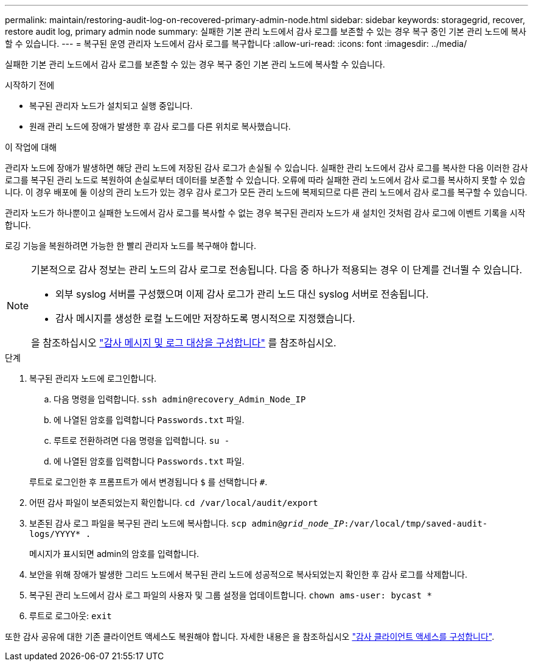 ---
permalink: maintain/restoring-audit-log-on-recovered-primary-admin-node.html 
sidebar: sidebar 
keywords: storagegrid, recover, restore audit log, primary admin node 
summary: 실패한 기본 관리 노드에서 감사 로그를 보존할 수 있는 경우 복구 중인 기본 관리 노드에 복사할 수 있습니다. 
---
= 복구된 운영 관리자 노드에서 감사 로그를 복구합니다
:allow-uri-read: 
:icons: font
:imagesdir: ../media/


[role="lead"]
실패한 기본 관리 노드에서 감사 로그를 보존할 수 있는 경우 복구 중인 기본 관리 노드에 복사할 수 있습니다.

.시작하기 전에
* 복구된 관리자 노드가 설치되고 실행 중입니다.
* 원래 관리 노드에 장애가 발생한 후 감사 로그를 다른 위치로 복사했습니다.


.이 작업에 대해
관리자 노드에 장애가 발생하면 해당 관리 노드에 저장된 감사 로그가 손실될 수 있습니다. 실패한 관리 노드에서 감사 로그를 복사한 다음 이러한 감사 로그를 복구된 관리 노드로 복원하여 손실로부터 데이터를 보존할 수 있습니다. 오류에 따라 실패한 관리 노드에서 감사 로그를 복사하지 못할 수 있습니다. 이 경우 배포에 둘 이상의 관리 노드가 있는 경우 감사 로그가 모든 관리 노드에 복제되므로 다른 관리 노드에서 감사 로그를 복구할 수 있습니다.

관리자 노드가 하나뿐이고 실패한 노드에서 감사 로그를 복사할 수 없는 경우 복구된 관리자 노드가 새 설치인 것처럼 감사 로그에 이벤트 기록을 시작합니다.

로깅 기능을 복원하려면 가능한 한 빨리 관리자 노드를 복구해야 합니다.

[NOTE]
====
기본적으로 감사 정보는 관리 노드의 감사 로그로 전송됩니다. 다음 중 하나가 적용되는 경우 이 단계를 건너뛸 수 있습니다.

* 외부 syslog 서버를 구성했으며 이제 감사 로그가 관리 노드 대신 syslog 서버로 전송됩니다.
* 감사 메시지를 생성한 로컬 노드에만 저장하도록 명시적으로 지정했습니다.


을 참조하십시오 link:../monitor/configure-audit-messages.html["감사 메시지 및 로그 대상을 구성합니다"] 를 참조하십시오.

====
.단계
. 복구된 관리자 노드에 로그인합니다.
+
.. 다음 명령을 입력합니다. `ssh admin@recovery_Admin_Node_IP`
.. 에 나열된 암호를 입력합니다 `Passwords.txt` 파일.
.. 루트로 전환하려면 다음 명령을 입력합니다. `su -`
.. 에 나열된 암호를 입력합니다 `Passwords.txt` 파일.


+
루트로 로그인한 후 프롬프트가 에서 변경됩니다 `$` 를 선택합니다 `#`.

. 어떤 감사 파일이 보존되었는지 확인합니다. `cd /var/local/audit/export`
. 보존된 감사 로그 파일을 복구된 관리 노드에 복사합니다. `scp admin@_grid_node_IP_:/var/local/tmp/saved-audit-logs/YYYY* .`
+
메시지가 표시되면 admin의 암호를 입력합니다.

. 보안을 위해 장애가 발생한 그리드 노드에서 복구된 관리 노드에 성공적으로 복사되었는지 확인한 후 감사 로그를 삭제합니다.
. 복구된 관리 노드에서 감사 로그 파일의 사용자 및 그룹 설정을 업데이트합니다. `chown ams-user: bycast *`
. 루트로 로그아웃: `exit`


또한 감사 공유에 대한 기존 클라이언트 액세스도 복원해야 합니다. 자세한 내용은 을 참조하십시오 link:../admin/configuring-audit-client-access.html["감사 클라이언트 액세스를 구성합니다"].
